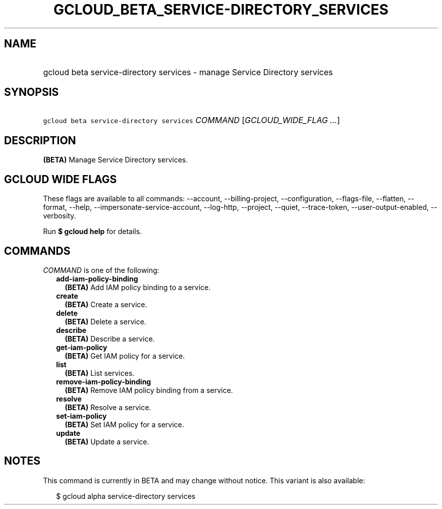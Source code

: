 
.TH "GCLOUD_BETA_SERVICE\-DIRECTORY_SERVICES" 1



.SH "NAME"
.HP
gcloud beta service\-directory services \- manage Service Directory services



.SH "SYNOPSIS"
.HP
\f5gcloud beta service\-directory services\fR \fICOMMAND\fR [\fIGCLOUD_WIDE_FLAG\ ...\fR]



.SH "DESCRIPTION"

\fB(BETA)\fR Manage Service Directory services.



.SH "GCLOUD WIDE FLAGS"

These flags are available to all commands: \-\-account, \-\-billing\-project,
\-\-configuration, \-\-flags\-file, \-\-flatten, \-\-format, \-\-help,
\-\-impersonate\-service\-account, \-\-log\-http, \-\-project, \-\-quiet,
\-\-trace\-token, \-\-user\-output\-enabled, \-\-verbosity.

Run \fB$ gcloud help\fR for details.



.SH "COMMANDS"

\f5\fICOMMAND\fR\fR is one of the following:

.RS 2m
.TP 2m
\fBadd\-iam\-policy\-binding\fR
\fB(BETA)\fR Add IAM policy binding to a service.

.TP 2m
\fBcreate\fR
\fB(BETA)\fR Create a service.

.TP 2m
\fBdelete\fR
\fB(BETA)\fR Delete a service.

.TP 2m
\fBdescribe\fR
\fB(BETA)\fR Describe a service.

.TP 2m
\fBget\-iam\-policy\fR
\fB(BETA)\fR Get IAM policy for a service.

.TP 2m
\fBlist\fR
\fB(BETA)\fR List services.

.TP 2m
\fBremove\-iam\-policy\-binding\fR
\fB(BETA)\fR Remove IAM policy binding from a service.

.TP 2m
\fBresolve\fR
\fB(BETA)\fR Resolve a service.

.TP 2m
\fBset\-iam\-policy\fR
\fB(BETA)\fR Set IAM policy for a service.

.TP 2m
\fBupdate\fR
\fB(BETA)\fR Update a service.


.RE
.sp

.SH "NOTES"

This command is currently in BETA and may change without notice. This variant is
also available:

.RS 2m
$ gcloud alpha service\-directory services
.RE

